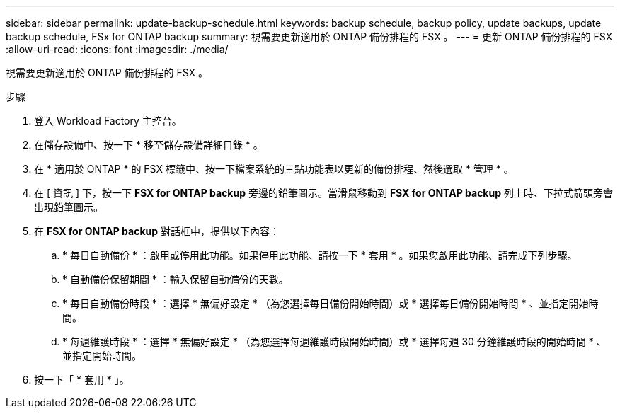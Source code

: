 ---
sidebar: sidebar 
permalink: update-backup-schedule.html 
keywords: backup schedule, backup policy, update backups, update backup schedule, FSx for ONTAP backup 
summary: 視需要更新適用於 ONTAP 備份排程的 FSX 。 
---
= 更新 ONTAP 備份排程的 FSX
:allow-uri-read: 
:icons: font
:imagesdir: ./media/


[role="lead"]
視需要更新適用於 ONTAP 備份排程的 FSX 。

.步驟
. 登入 Workload Factory 主控台。
. 在儲存設備中、按一下 * 移至儲存設備詳細目錄 * 。
. 在 * 適用於 ONTAP * 的 FSX 標籤中、按一下檔案系統的三點功能表以更新的備份排程、然後選取 * 管理 * 。
. 在 [ 資訊 ] 下，按一下 *FSX for ONTAP backup* 旁邊的鉛筆圖示。當滑鼠移動到 *FSX for ONTAP backup* 列上時、下拉式箭頭旁會出現鉛筆圖示。
. 在 *FSX for ONTAP backup* 對話框中，提供以下內容：
+
.. * 每日自動備份 * ：啟用或停用此功能。如果停用此功能、請按一下 * 套用 * 。如果您啟用此功能、請完成下列步驟。
.. * 自動備份保留期間 * ：輸入保留自動備份的天數。
.. * 每日自動備份時段 * ：選擇 * 無偏好設定 * （為您選擇每日備份開始時間）或 * 選擇每日備份開始時間 * 、並指定開始時間。
.. * 每週維護時段 * ：選擇 * 無偏好設定 * （為您選擇每週維護時段開始時間）或 * 選擇每週 30 分鐘維護時段的開始時間 * 、並指定開始時間。


. 按一下「 * 套用 * 」。

